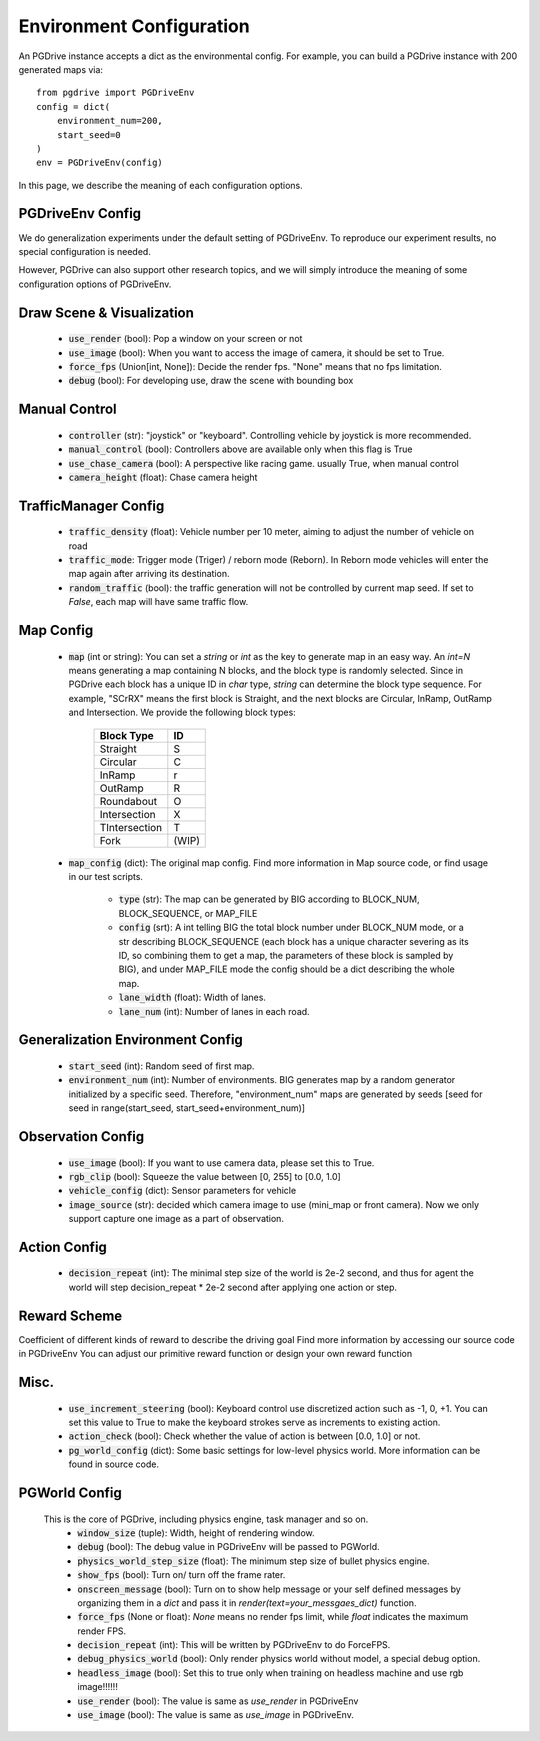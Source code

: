 .. _gen_env_config:

##########################
Environment Configuration
##########################

An PGDrive instance accepts a dict as the environmental config. For example, you can build a PGDrive instance with 200 generated maps via::

    from pgdrive import PGDriveEnv
    config = dict(
        environment_num=200,
        start_seed=0
    )
    env = PGDriveEnv(config)


In this page, we describe the meaning of each configuration options.

PGDriveEnv Config
###########################

We do generalization experiments under the default setting of PGDriveEnv. To reproduce our experiment results,
no special configuration is needed.

However, PGDrive can also support other research topics, and we will simply introduce the meaning of some configuration
options of PGDriveEnv.

Draw Scene & Visualization
###########################

    - :code:`use_render` (bool): Pop a window on your screen or not
    - :code:`use_image` (bool): When you want to access the image of camera, it should be set to True.
    - :code:`force_fps` (Union[int, None]): Decide the render fps. "None" means that no fps limitation.
    - :code:`debug` (bool): For developing use, draw the scene with bounding box

Manual Control
################

    - :code:`controller` (str): "joystick" or "keyboard". Controlling vehicle by joystick is more recommended.
    - :code:`manual_control` (bool): Controllers above are available only when this flag is True
    - :code:`use_chase_camera` (bool): A perspective like racing game. usually True, when manual control
    - :code:`camera_height` (float): Chase camera height

TrafficManager Config
#################

    - :code:`traffic_density` (float): Vehicle number per 10 meter, aiming to adjust the number of vehicle on road
    - :code:`traffic_mode`: Trigger mode (Triger) / reborn mode (Reborn). In Reborn mode vehicles will enter the map again after arriving its destination.
    - :code:`random_traffic` (bool): the traffic generation will not be controlled by current map seed. If set to *False*, each map will have same traffic flow.

Map Config
#############
    -   :code:`map` (int or string): You can set a *string* or *int* as the key to generate map in an easy way. An *int=N* means generating a map containing N blocks,
        and the block type is randomly selected. Since in PGDrive each block has a unique ID in *char* type, *string* can determine the block type sequence.
        For example, "SCrRX" means the first block is Straight, and the next blocks are Circular, InRamp, OutRamp and Intersection.
        We provide the following block types:

            +---------------+-----------+
            | Block Type    |    ID     |
            +===============+===========+
            | Straight      |     S     |
            +---------------+-----------+
            | Circular      |     C     |
            +---------------+-----------+
            | InRamp        |     r     |
            +---------------+-----------+
            | OutRamp       |     R     |
            +---------------+-----------+
            | Roundabout    |     O     |
            +---------------+-----------+
            | Intersection  |     X     |
            +---------------+-----------+
            | TIntersection |     T     |
            +---------------+-----------+
            | Fork          |   (WIP)   |
            +---------------+-----------+


    - :code:`map_config` (dict): The original map config. Find more information in Map source code, or find usage in our test scripts.

        - :code:`type` (str): The map can be generated by BIG according to BLOCK_NUM, BLOCK_SEQUENCE, or MAP_FILE
        - :code:`config` (srt): A int telling BIG the total block number under BLOCK_NUM mode, or a str describing BLOCK_SEQUENCE
          (each block has a unique character severing as its ID, so combining them to get a map, the parameters of these block
          is sampled by BIG), and under MAP_FILE mode the config should be a dict describing the whole map.
        - :code:`lane_width` (float): Width of lanes.
        - :code:`lane_num` (int): Number of lanes in each road.

Generalization Environment Config
##################################

    - :code:`start_seed` (int): Random seed of first map.
    - :code:`environment_num` (int): Number of environments. BIG generates map by a random generator initialized by a specific seed.
      Therefore, "environment_num" maps are generated by seeds \[seed for seed in range(start_seed,
      start_seed+environment_num)\]

Observation Config
######################

    - :code:`use_image` (bool): If you want to use camera data, please set this to True.
    - :code:`rgb_clip` (bool): Squeeze the value between \[0, 255\] to \[0.0, 1.0\]
    - :code:`vehicle_config` (dict): Sensor parameters for vehicle
    - :code:`image_source` (str): decided which camera image to use (mini_map or front camera). Now we only support capture one image as a part of
      observation.

Action Config
#######################

    - :code:`decision_repeat` (int): The minimal step size of the world is 2e-2 second, and thus for agent the world will step
      decision_repeat * 2e-2 second after applying one action or step.


Reward Scheme
####################
Coefficient of different kinds of reward to describe the driving goal
Find more information by accessing our source code in PGDriveEnv
You can adjust our primitive reward function or design your own reward function

Misc.
##########

    - :code:`use_increment_steering` (bool): Keyboard control use discretized action such as -1, 0, +1. You can set this value to True to make the keyboard strokes serve as increments to existing action.
    - :code:`action_check` (bool): Check whether the value of action is between \[0.0, 1.0\] or not.
    - :code:`pg_world_config` (dict): Some basic settings for low-level physics world. More information can be found in source code.

PGWorld Config
################
    This is the core of PGDrive, including physics engine, task manager and so on.
     - :code:`window_size` (tuple): Width, height of rendering window.
     - :code:`debug` (bool): The debug value in PGDriveEnv will be passed to PGWorld.
     - :code:`physics_world_step_size` (float): The minimum step size of bullet physics engine.
     - :code:`show_fps` (bool): Turn on/ turn off the frame rater.
     - :code:`onscreen_message` (bool): Turn on to show help message or your self defined messages by organizing them in a *dict* and pass it in *render(text=your_messgaes_dict)* function.
     - :code:`force_fps` (None or float): *None* means no render fps limit, while *float* indicates the maximum render FPS.
     - :code:`decision_repeat` (int): This will be written by PGDriveEnv to do ForceFPS.
     - :code:`debug_physics_world` (bool): Only render physics world without model, a special debug option.
     - :code:`headless_image` (bool): Set this to true only when training on headless machine and use rgb image!!!!!!
     - :code:`use_render` (bool): The value is same as *use_render* in PGDriveEnv
     - :code:`use_image` (bool): The value is same as *use_image* in PGDriveEnv.
